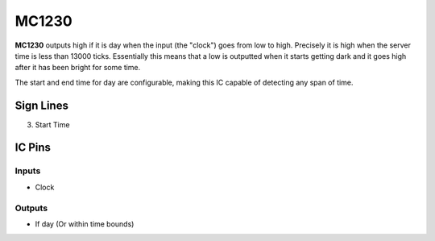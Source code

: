 ======
MC1230
======

**MC1230** outputs high if it is day when the input (the "clock") goes from low to high. Precisely it is high when the server time is less than 13000
ticks. Essentially this means that a low is outputted when it starts getting dark and it goes high after it has been bright for some time.

The start and end time for day are configurable, making this IC capable of detecting any span of time.


Sign Lines
==========

3. Start Time


IC Pins
=======


Inputs
~~~~~~

- Clock

Outputs
~~~~~~~

- If day (Or within time bounds)

